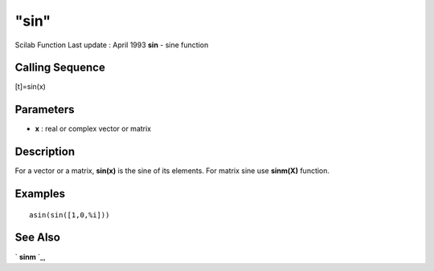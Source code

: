 ====
"sin"
====

Scilab Function Last update : April 1993
**sin** - sine function



Calling Sequence
~~~~~~~~~~~~~~~~

[t]=sin(x)




Parameters
~~~~~~~~~~


+ **x** : real or complex vector or matrix




Description
~~~~~~~~~~~

For a vector or a matrix, **sin(x)** is the sine of its elements. For
matrix sine use **sinm(X)** function.



Examples
~~~~~~~~


::

    
    
    asin(sin([1,0,%i]))
     
      




See Also
~~~~~~~~

` **sinm** `_,

.. _
      : ://./elementary/sinm.htm


